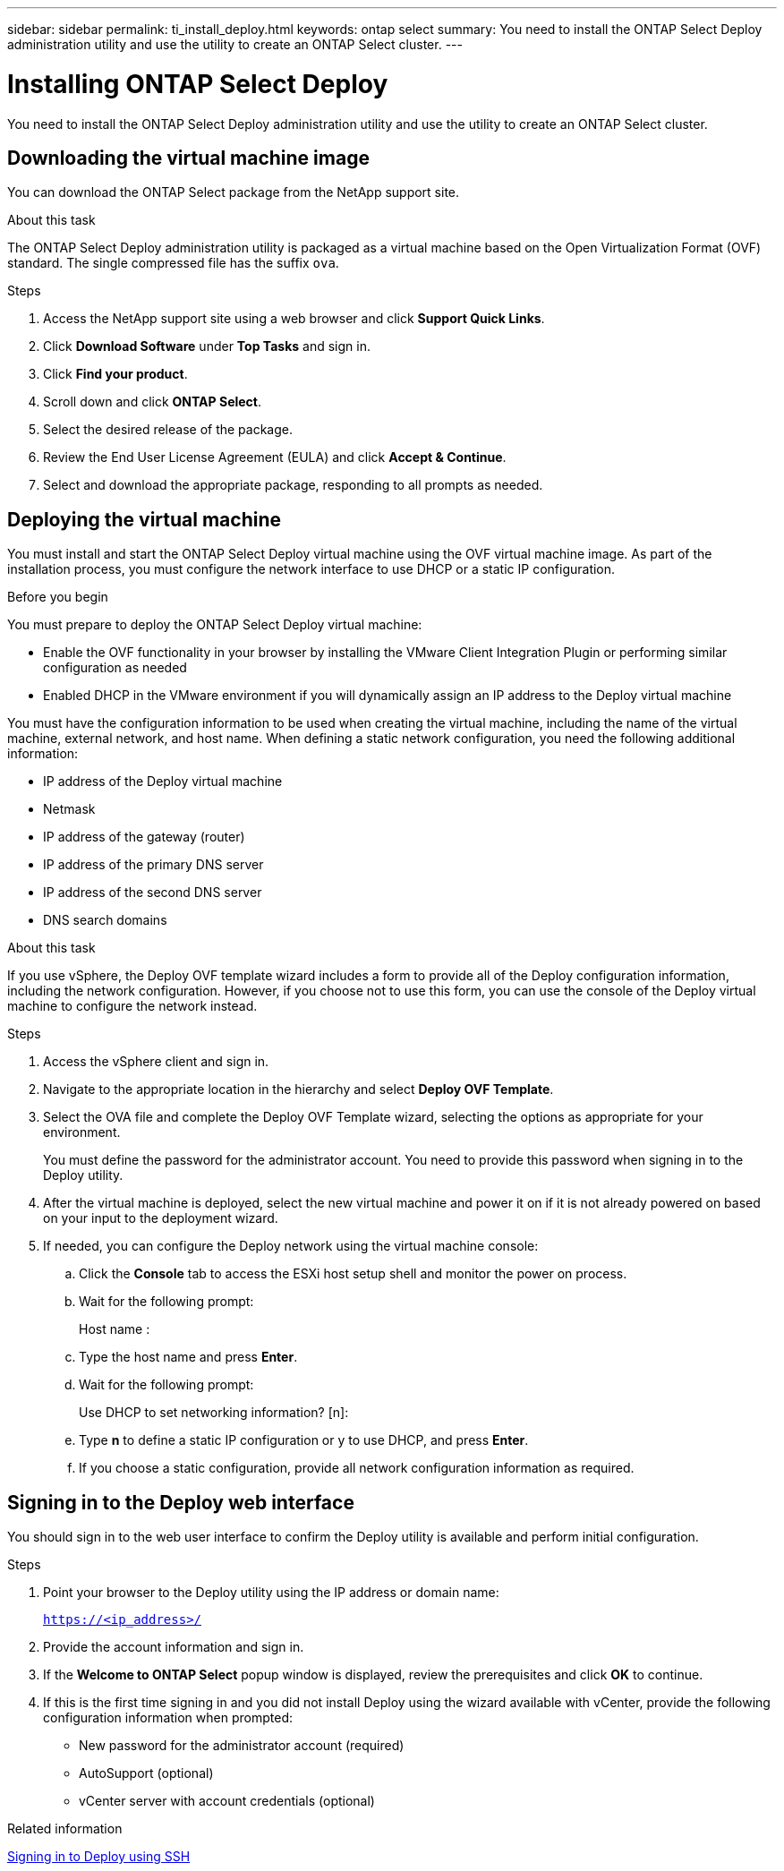 ---
sidebar: sidebar
permalink: ti_install_deploy.html
keywords: ontap select
summary: You need to install the ONTAP Select Deploy administration utility and use the utility to create an ONTAP Select cluster.
---

= Installing ONTAP Select Deploy
:hardbreaks:
:nofooter:
:icons: font
:linkattrs:
:imagesdir: ./media/

[.lead]
You need to install the ONTAP Select Deploy administration utility and use the utility to create an ONTAP Select cluster.

== Downloading the virtual machine image

You can download the ONTAP Select package from the NetApp support site.

.About this task
The ONTAP Select Deploy administration utility is packaged as a virtual machine based on the Open Virtualization Format (OVF) standard. The single compressed file has the suffix `ova`.

.Steps
. Access the NetApp support site using a web browser and click *Support Quick Links*.

. Click *Download Software* under *Top Tasks* and sign in.

. Click *Find your product*.

. Scroll down and click *ONTAP Select*.

. Select the desired release of the package.

. Review the End User License Agreement (EULA) and click *Accept & Continue*.

. Select and download the appropriate package, responding to all prompts as needed.

== Deploying the virtual machine

You must install and start the ONTAP Select Deploy virtual machine using the OVF virtual machine image. As part of the installation process, you must configure the network interface to use DHCP or a static IP configuration.

.Before you begin
You must prepare to deploy the ONTAP Select Deploy virtual machine:

* Enable the OVF functionality in your browser by installing the VMware Client Integration Plugin or performing similar configuration as needed
* Enabled DHCP in the VMware environment if you will dynamically assign an IP address to the Deploy virtual machine

You must have the configuration information to be used when creating the virtual machine, including the name of the virtual machine, external network, and host name. When defining a static network configuration, you need the following additional information:

* IP address of the Deploy virtual machine
* Netmask
* IP address of the gateway (router)
* IP address of the primary DNS server
* IP address of the second DNS server
* DNS search domains

.About this task
If you use vSphere, the Deploy OVF template wizard includes a form to provide all of the Deploy configuration information, including the network configuration. However, if you choose not to use this form, you can use the console of the Deploy virtual machine to configure the network instead.

.Steps

. Access the vSphere client and sign in.

. Navigate to the appropriate location in the hierarchy and select *Deploy OVF Template*.

. Select the OVA file and complete the Deploy OVF Template wizard, selecting the options as appropriate for your environment.
+
You must define the password for the administrator account. You need to provide this password when signing in to the Deploy utility.

. After the virtual machine is deployed, select the new virtual machine and power it on if it is not already powered on based on your input to the deployment wizard.

. If needed, you can configure the Deploy network using the virtual machine console:
.. Click the *Console* tab to access the ESXi host setup shell and monitor the power on process.
.. Wait for the following prompt:
+
Host name :
.. Type the host name and press *Enter*.
.. Wait for the following prompt:
+
Use DHCP to set networking information? [n]:
.. Type *n* to define a static IP configuration or y to use DHCP, and press *Enter*.
.. If you choose a static configuration, provide all network configuration information as required.

== Signing in to the Deploy web interface

You should sign in to the web user interface to confirm the Deploy utility is available and perform initial configuration.

.Steps
. Point your browser to the Deploy utility using the IP address or domain name:
+
`https://<ip_address>/`

. Provide the account information and sign in.

. If the *Welcome to ONTAP Select* popup window is displayed, review the prerequisites and click *OK* to continue.

. If this is the first time signing in and you did not install Deploy using the wizard available with vCenter, provide the following configuration information when prompted:
+
* New password for the administrator account (required)
* AutoSupport (optional)
* vCenter server with account credentials (optional)

.Related information

link:ti_cli_signing_in.html[Signing in to Deploy using SSH]

